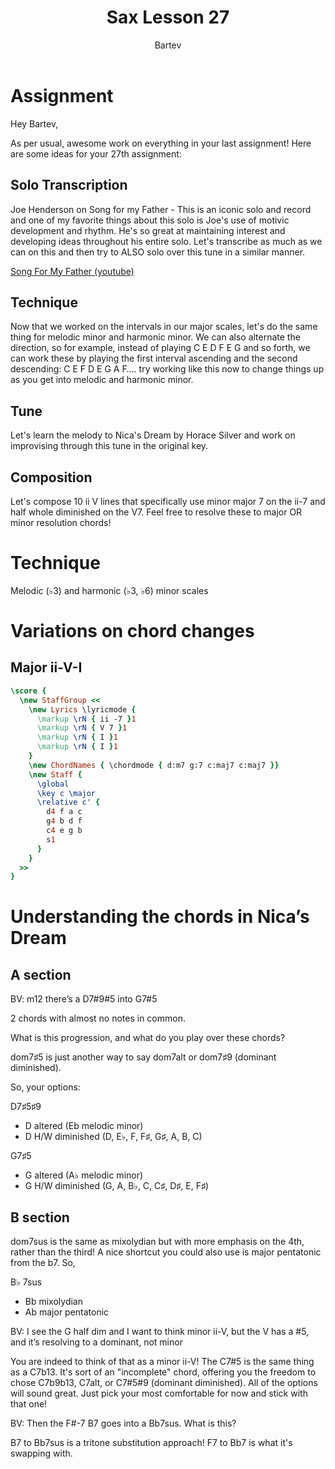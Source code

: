 #+TITLE: Sax Lesson 27
#+AUTHOR: Bartev
#+OPTIONS: num:t toc:t

#+LATEX_HEADER: \usepackage[cm]{fullpage}
#+LATEX_HEADER: \usepackage[headheight=15pt, headsep=10pt, top=1in, bottom=1in, left=0.75in, right=0.75in]{geometry} % Ensure sufficient header space
#+BIND: org-latex-image-default-width ".98\\linewidth"

#+LATEX_HEADER: \usepackage{fancyhdr}
#+LATEX_HEADER: \pagestyle{fancy}
#+LATEX_HEADER: \fancyhf{}
#+LATEX_HEADER: \fancyhead[L]{\textbf{LJV Lesson 27}} % Left header with title
#+LATEX_HEADER: \fancyhead[R]{\textbf{Bartev - Lesson 27 (2025-03)}} % Right header with author
#+LATEX_HEADER: \fancyfoot[C]{\thepage}
#+LATEX_HEADER: \fancyfoot[R]{Printed \today} % Right footer with today's date
#+LATEX_HEADER: \renewcommand{\headrulewidth}{0.4pt} % Optional: Add a horizontal rule below the header

#+LATEX_HEADER: \makeatletter
#+LATEX_HEADER: \let\ps@plain\ps@fancy % Apply "fancy" style to the first page
#+LATEX_HEADER: \let\maketitle\relax % Suppress default title/author rendering
#+LATEX_HEADER: \makeatother

#+PROPERTY: header-args:lilypond :noweb yes :exports results
#+PROPERTY: header-args:lilypond :prologue (org-babel-ref-resolve "settings[]")

#+name: settings
#+begin_src lilypond :exports none
  \version "2.24.2"

  \include "lilypond-book-preamble.ly"

  \include "jazzchords.ily"
  %% \include "lilyjazz.ily"
  \include "jazzextras.ily"
  \include "roman_numeral_analysis_tool.ily"
  \include "bv_definitions.ily"

  #(ly:set-option 'use-paper-size-for-page #f)
  #(ly:set-option 'tall-page-formats 'pdf)

  #(set-global-staff-size 16)

  \paper{
    line-width=7\in
    indent=0\mm
    left-margin = 0\mm
    right-margin = 0\mm

    oddFooterMarkup=##f
    oddHeaderMarkup=##f
    bookTitleMarkup=##f
    scoreTitleMarkup=##f
    ragged-right = ##f

    #(define fonts
      (set-global-fonts
       #:music "lilyjazz"
       #:brace "lilyjazz"
       %% #:roman "lilyjazz-text"
       #:sans "lilyjazz-chord"
       #:factor (/ staff-height pt 18)
     ))
  }

  \layout {
    \omit Staff.TimeSignature
    \context {
      \Score
      \override SpacingSpanner.uniform-stretching = ##t
    }
  }

  global = {
    \numericTimeSignature
    \time 4/4
    %% \tempo 4=224  % this would be over the clef on the first line

    %% See here for using colors
    %% http://lilypond.org/doc/v2.19/Documentation/notation/inside-the-staff#coloring-objects
    %% \override Score.RehearsalMark.color = #(x11-color "SlateBlue2")  % example using x11 colors
    \override Score.RehearsalMark.color = #darkred
    %% http://lilypond.org/doc/v2.19/Documentation/internals/rehearsalmark
    \override Score.RehearsalMark.font-size = 6

    \set Score.rehearsalMarkFormatter = #format-mark-box-alphabet
  }

#+end_src

* Assignment

Hey Bartev,

As per usual, awesome work on everything in your last assignment! Here are some ideas for your 27th assignment:

** Solo Transcription
Joe Henderson on Song for my Father - This is an iconic solo and record and one of my favorite things about this solo is Joe's use of motivic development and rhythm. He's so great at maintaining interest and developing ideas throughout his entire solo. Let's transcribe as much as we can on this and then try to ALSO solo over this tune in a similar manner.

[[https://www.youtube.com/watch?v=CWeXOm49kE0][Song For My Father (youtube)]]

** Technique
Now that we worked on the intervals in our major scales, let's do the same thing for melodic minor and harmonic minor. We can also alternate the direction, so for example, instead of playing C E D F E G and so forth, we can work these by playing the first interval ascending and the second descending: C E F D E G A F.... try working like this now to change things up as you get into melodic and harmonic minor.


** Tune
Let's learn the melody to Nica's Dream by Horace Silver and work on improvising through this tune in the original key.

** Composition
Let's compose 10 ii V lines that specifically use minor major 7 on the ii-7 and half whole diminished on the V7. Feel free to resolve these to major OR minor resolution chords!

* Technique
Melodic (\flat3) and harmonic (\flat3, \flat6) minor scales
* Variations on chord changes

** Major ii-V-I
#+begin_src lilypond :file major_ii_v_i.pdf
  \score {
    \new StaffGroup <<
      \new Lyrics \lyricmode {
        \markup \rN { ii -7 }1
        \markup \rN { V 7 }1
        \markup \rN { I }1
        \markup \rN { I }1
      }
      \new ChordNames { \chordmode { d:m7 g:7 c:maj7 c:maj7 }}
      \new Staff {
        \global
        \key c \major
        \relative c' {
          d4 f a c
          g4 b d f
          c4 e g b
          s1
        }
      }
    >>
  }
#+end_src

* Understanding the chords in Nica’s Dream

** A section

BV: m12 there’s a D7#9#5 into G7#5

2 chords with almost no notes in common.

What is this progression, and what do you play over these chords?


dom7\sharp5 is just another way to say dom7alt or dom7\sharp9 (dominant diminished).

So, your options:

D7\sharp5\sharp9
- D altered (Eb melodic minor)
- D H/W diminished (D, E\flat,  F, F\sharp,  G\sharp,  A, B, C)

G7\sharp5
- G altered (A\flat   melodic minor)
- G H/W diminished (G, A, B\flat, C, C\sharp, D\sharp, E, F\sharp)

** B section

dom7sus is the same as mixolydian but with more emphasis on the 4th, rather than the third! A nice shortcut you could also use is major pentatonic from the b7. So,

B\flat 7sus
- Bb mixolydian
- Ab major pentatonic

BV: I see the G half dim and I want to think minor ii-V, but the V has a #5, and it’s resolving to a dominant, not minor

You are indeed to think of that as a minor ii-V! The C7#5 is the same thing as a C7b13. It's sort of an "incomplete" chord, offering you the freedom to chose C7b9b13, C7alt, or C7#5#9 (dominant diminished). All of the options will sound great. Just pick your most comfortable for now and stick with that one!

BV: Then the F#-7 B7 goes into a Bb7sus. What is this?

B7 to Bb7sus is a tritone substitution approach! F7 to Bb7 is what it's swapping with.
